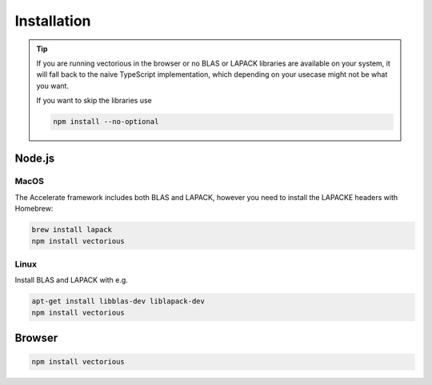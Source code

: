 .. installation

Installation
======================================

.. tip::

  If you are running vectorious in the browser or no BLAS or LAPACK libraries are
  available on your system, it will fall back to the naive TypeScript
  implementation, which depending on your usecase might not be what you want.

  If you want to skip the libraries use

  .. code-block:: shell

    npm install --no-optional

Node.js
########

MacOS
*****

The Accelerate framework includes both BLAS and LAPACK,
however you need to install the LAPACKE headers with Homebrew:

.. code-block:: shell

  brew install lapack
  npm install vectorious

Linux
*****

Install BLAS and LAPACK with e.g.

.. code-block:: shell

  apt-get install libblas-dev liblapack-dev
  npm install vectorious

Browser
########

.. code-block:: shell

  npm install vectorious

